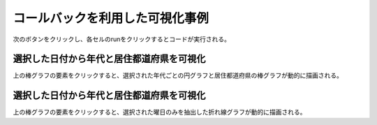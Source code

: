 コールバックを利用した可視化事例
================================

次のボタンをクリックし、各セルのrunをクリックするとコードが実行される。

.. thebe-button:: 実行

選択した日付から年代と居住都道府県を可視化
------------------------------------------

上の棒グラフの要素をクリックすると、選択された年代ごとの円グラフと居住都道府県の棒グラフが動的に描画される。

.. jupyter-execute::

    import pandas as pd

    import plotly.graph_objects as go
    from plotly.subplots import make_subplots

    df = pd.read_pickle("https://github.com/plotly-dash-book/events/raw/plotly/20210112/plotly/data.pickle")
    age_df = (
        df.groupby(["確定日", "年代"]).size().reset_index().rename({0: "感染者数"}, axis=1)
    )
    prefectures_df = (
        df.groupby(["確定日", "居住都道府県"])
        .size()
        .reset_index()
        .rename({0: "感染者数"}, axis=1)
    )
    fixed_date_sum_df = age_df.groupby("確定日").sum()

    age_prefectures_fig = go.FigureWidget(
        make_subplots(
            rows=2,
            cols=2,
            specs=[
                [{"type": "xy", "colspan": 2}, None],
                [{"type": "domain"}, {"type": "xy"}],
            ],
            subplot_titles=("感染者数の推移", "年代別内訳", "居住都道府県"),
        )
    )
    age_prefectures_fig.update_layout(height=800)
    age_prefectures_fig.add_trace(
        go.Bar(x=fixed_date_sum_df.index, y=fixed_date_sum_df["感染者数"]), row=1, col=1
    )
    age_prefectures_fig.add_trace(go.Pie(textinfo="label+percent"), row=2, col=1)
    age_prefectures_fig.add_trace(go.Bar(name="居住都道府県"), row=2, col=2)


    def update_age_prefectures(trace, points, selector):
        date = points.xs[0]
        age_by_day_df = age_df.loc[age_df["確定日"] == date].sort_values("感染者数")
        age_prefectures_fig.data[1].values = age_by_day_df["感染者数"]
        age_prefectures_fig.data[1].labels = age_by_day_df["年代"]
        age_prefectures_fig.layout.annotations[1].text = f"年代別内訳({date})"

        prefectures_by_day_df = prefectures_df.loc[
            prefectures_df["確定日"] == date
        ].sort_values("感染者数", ascending=False)
        age_prefectures_fig.data[2].x = prefectures_by_day_df["居住都道府県"]
        age_prefectures_fig.data[2].y = prefectures_by_day_df["感染者数"]
        age_prefectures_fig.layout.annotations[2].text = f"居住都道府県({date})"


    age_prefectures_fig.data[0].on_click(update_age_prefectures)
    age_prefectures_fig

選択した日付から年代と居住都道府県を可視化
------------------------------------------

上の棒グラフの要素をクリックすると、選択された曜日のみを抽出した折れ線グラフが動的に描画される。

.. jupyter-execute::

    dayname_jp = {0: "月曜日", 1: "火曜日", 2: "水曜日", 3: "木曜日", 4: "金曜日", 5: "土曜日", 6: "日曜日"}

    day_df = fixed_date_sum_df.reset_index().copy()
    day_df.index = day_df["確定日"].dt.dayofweek
    day_df.index.name = "dayofweek"
    day_df["曜日"] = day_df.index.map(lambda x: dayname_jp[x])

    day_fig = go.FigureWidget(
        make_subplots(
            rows=2, cols=1, subplot_titles=("感染者数の推移", "各曜日の感染者数の推移"), shared_xaxes=True
        )
    )
    day_fig.update_layout(height=800)
    day_fig.add_trace(
        go.Bar(x=day_df["確定日"], y=day_df["感染者数"], name="感染者数", hovertext=day_df["曜日"]),
        row=1,
        col=1,
    )
    day_fig.add_trace(
        go.Scatter(x=day_df["確定日"], y=day_df["感染者数"].rolling(7).mean(), name="7日移動平均"),
        row=1,
        col=1,
    )
    day_fig.add_trace(go.Scatter(), row=2, col=1)


    def update_dayofweek(trace, points, selector):
        try:
            date = points.xs[0]
        except IndexError:
            return

        dayofweek = day_df.loc[day_df["確定日"] == date].index[0]
        dayofweek_df = day_df.loc[dayofweek]
        day_fig.data[2].x = dayofweek_df["確定日"]
        day_fig.data[2].y = dayofweek_df["感染者数"]
        dayname = dayname_jp[dayofweek]
        day_fig.data[2].name = dayname
        day_fig.layout.annotations[1].text = f"{dayname}の感染者数の推移"


    day_fig.data[0].on_click(update_dayofweek)
    day_fig